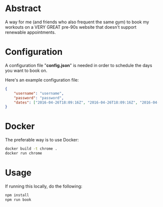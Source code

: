 * Abstract
A way for me (and friends who also frequent the same gym) to book my workouts on a VERY GREAT pre-90s website that doesn't support renewable appointments.

* Configuration
A configuration file "*config.json*" is needed in order to schedule the days you want to book on.

Here's an example configuration file:

#+begin_src json
{
    "username": "username",
    "password": "password",
    "dates": ["2016-04-26T18:09:16Z", "2016-04-26T18:09:16Z", "2016-04-26T18:09:16Z"]
}
#+end_src

* Docker
The preferable way is to use Docker:

#+begin_src bash
docker build -t chrome .
docker run chrome
#+end_src

* Usage
If running this locally, do the following:

#+begin_src bash
npm install
npm run book
#+end_src
